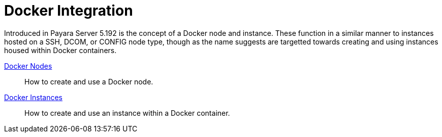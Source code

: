 [[docker-integration]]
= Docker Integration

Introduced in Payara Server 5.192 is the concept of a Docker node and instance.
These function in a similar manner to instances hosted on a SSH, DCOM,
or CONFIG node type, though as the name suggests are targetted towards creating
and using instances housed within Docker containers.

link:docker-nodes.adoc[Docker Nodes]:: How to create and use a Docker node.
link:docker-instances.adoc[Docker Instances]:: How to create and use an instance within a Docker container.